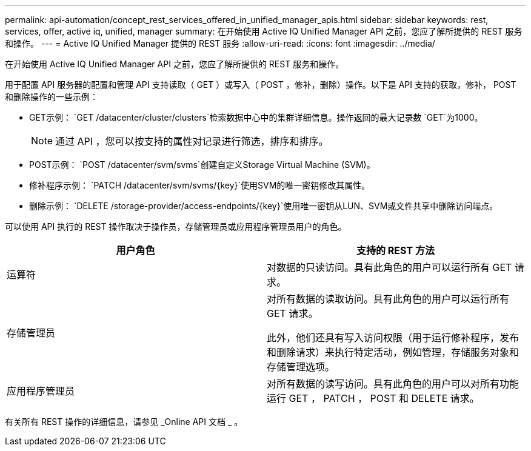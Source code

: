 ---
permalink: api-automation/concept_rest_services_offered_in_unified_manager_apis.html 
sidebar: sidebar 
keywords: rest, services, offer, active iq, unified, manager 
summary: 在开始使用 Active IQ Unified Manager API 之前，您应了解所提供的 REST 服务和操作。 
---
= Active IQ Unified Manager 提供的 REST 服务
:allow-uri-read: 
:icons: font
:imagesdir: ../media/


[role="lead"]
在开始使用 Active IQ Unified Manager API 之前，您应了解所提供的 REST 服务和操作。

用于配置 API 服务器的配置和管理 API 支持读取（ GET ）或写入（ POST ，修补，删除）操作。以下是 API 支持的获取，修补， POST 和删除操作的一些示例：

* GET示例： `GET /datacenter/cluster/clusters`检索数据中心中的集群详细信息。操作返回的最大记录数 `GET`为1000。
+
[NOTE]
====
通过 API ，您可以按支持的属性对记录进行筛选，排序和排序。

====
* POST示例： `POST /datacenter/svm/svms`创建自定义Storage Virtual Machine (SVM)。
* 修补程序示例： `PATCH /datacenter/svm/svms/{key}`使用SVM的唯一密钥修改其属性。
* 删除示例： `DELETE /storage-provider/access-endpoints/{key}`使用唯一密钥从LUN、SVM或文件共享中删除访问端点。


可以使用 API 执行的 REST 操作取决于操作员，存储管理员或应用程序管理员用户的角色。

[cols="2*"]
|===
| 用户角色 | 支持的 REST 方法 


 a| 
运算符
 a| 
对数据的只读访问。具有此角色的用户可以运行所有 GET 请求。



 a| 
存储管理员
 a| 
对所有数据的读取访问。具有此角色的用户可以运行所有 GET 请求。

此外，他们还具有写入访问权限（用于运行修补程序，发布和删除请求）来执行特定活动，例如管理，存储服务对象和存储管理选项。



 a| 
应用程序管理员
 a| 
对所有数据的读写访问。具有此角色的用户可以对所有功能运行 GET ， PATCH ， POST 和 DELETE 请求。

|===
有关所有 REST 操作的详细信息，请参见 _Online API 文档 _ 。
